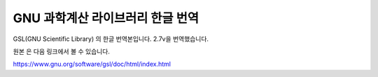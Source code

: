 GNU 과학계산 라이브러리 한글 번역
=======================================

GSL(GNU Scientific Library) 의 한글 번역본입니다.
2.7v을 번역했습니다.

원본 은 다음 링크에서 볼 수 있습니다.

https://www.gnu.org/software/gsl/doc/html/index.html

